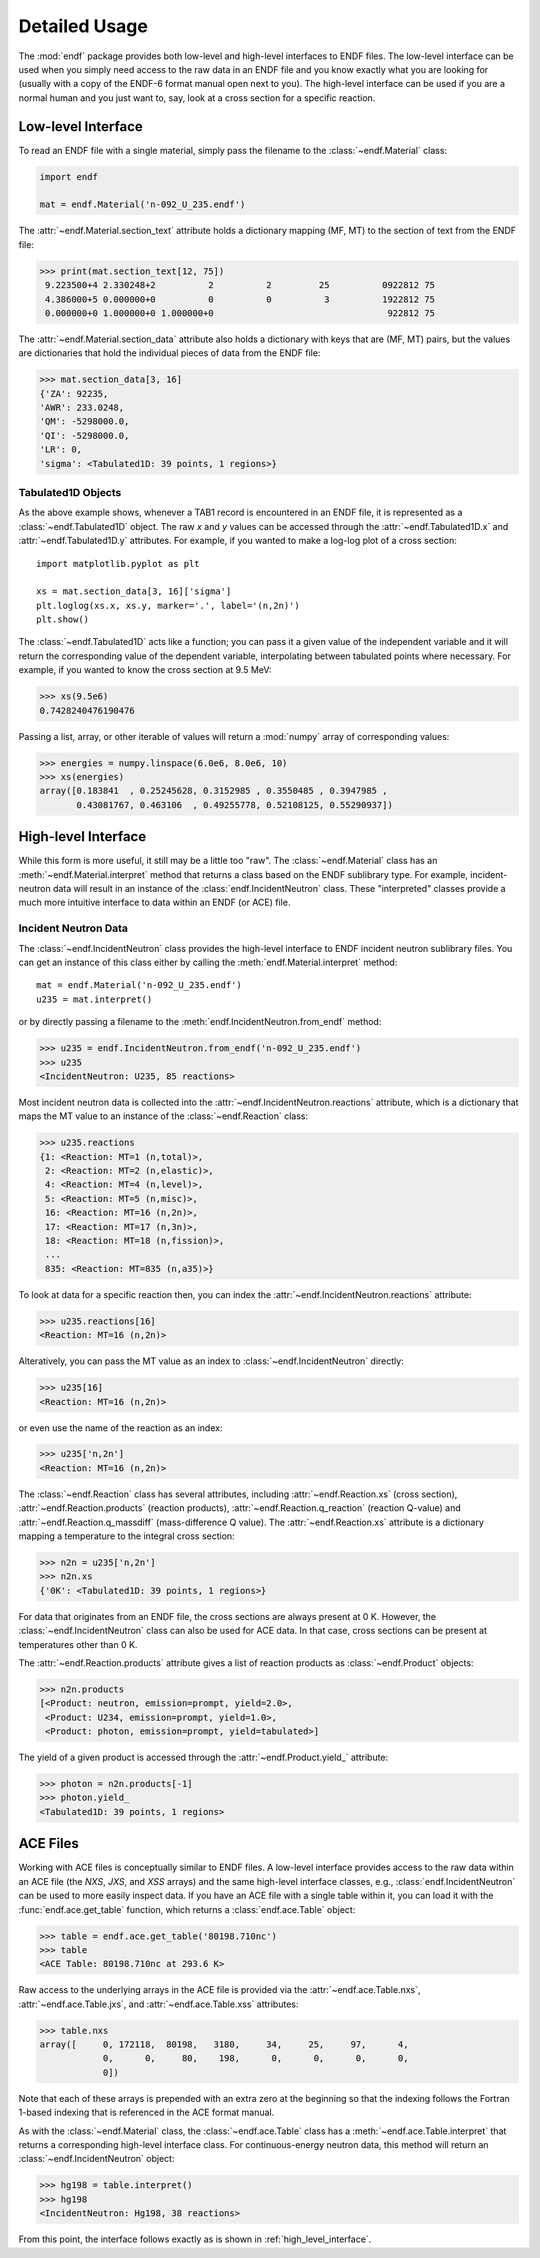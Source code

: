 .. _usage:

Detailed Usage
--------------

The :mod:`endf` package provides both low-level and high-level interfaces to
ENDF files. The low-level interface can be used when you simply need access to
the raw data in an ENDF file and you know exactly what you are looking for
(usually with a copy of the ENDF-6 format manual open next to you). The
high-level interface can be used if you are a normal human and you just want to,
say, look at a cross section for a specific reaction.

Low-level Interface
+++++++++++++++++++

To read an ENDF file with a single material, simply pass the filename to the
:class:`~endf.Material` class:


.. code-block::

    import endf

    mat = endf.Material('n-092_U_235.endf')

The :attr:`~endf.Material.section_text` attribute holds a dictionary mapping
(MF, MT) to the section of text from the ENDF file:

.. code-block:: pycon

    >>> print(mat.section_text[12, 75])
     9.223500+4 2.330248+2          2          2         25          0922812 75
     4.386000+5 0.000000+0          0          0          3          1922812 75
     0.000000+0 1.000000+0 1.000000+0                                 922812 75

The :attr:`~endf.Material.section_data` attribute also holds a dictionary with
keys that are (MF, MT) pairs, but the values are dictionaries that hold the
individual pieces of data from the ENDF file:

.. code-block:: pycon

    >>> mat.section_data[3, 16]
    {'ZA': 92235,
    'AWR': 233.0248,
    'QM': -5298000.0,
    'QI': -5298000.0,
    'LR': 0,
    'sigma': <Tabulated1D: 39 points, 1 regions>}

Tabulated1D Objects
~~~~~~~~~~~~~~~~~~~

As the above example shows, whenever a TAB1 record is encountered in an ENDF
file, it is represented as a :class:`~endf.Tabulated1D` object. The raw `x` and
`y` values can be accessed through the :attr:`~endf.Tabulated1D.x` and
:attr:`~endf.Tabulated1D.y` attributes. For example, if you wanted to make a
log-log plot of a cross section::

    import matplotlib.pyplot as plt

    xs = mat.section_data[3, 16]['sigma']
    plt.loglog(xs.x, xs.y, marker='.', label='(n,2n)')
    plt.show()

The :class:`~endf.Tabulated1D` acts like a function; you can pass it a given
value of the independent variable and it will return the corresponding value of
the dependent variable, interpolating between tabulated points where necessary.
For example, if you wanted to know the cross section at 9.5 MeV:

.. code-block:: pycon

    >>> xs(9.5e6)
    0.7428240476190476

Passing a list, array, or other iterable of values will return a :mod:`numpy`
array of corresponding values:

.. code-block:: pycon

    >>> energies = numpy.linspace(6.0e6, 8.0e6, 10)
    >>> xs(energies)
    array([0.183841  , 0.25245628, 0.3152985 , 0.3550485 , 0.3947985 ,
           0.43081767, 0.463106  , 0.49255778, 0.52108125, 0.55290937])

.. _high_level_interface:

High-level Interface
++++++++++++++++++++

While this form is more useful, it still may be a little too "raw". The
:class:`~endf.Material` class has an :meth:`~endf.Material.interpret` method
that returns a class based on the ENDF sublibrary type. For example,
incident-neutron data will result in an instance of the
:class:`endf.IncidentNeutron` class. These "interpreted" classes provide a much
more intuitive interface to data within an ENDF (or ACE) file.

Incident Neutron Data
~~~~~~~~~~~~~~~~~~~~~

The :class:`~endf.IncidentNeutron` class provides the high-level interface to
ENDF incident neutron sublibrary files. You can get an instance of this class
either by calling the :meth:`endf.Material.interpret` method::

    mat = endf.Material('n-092_U_235.endf')
    u235 = mat.interpret()

or by directly passing a filename to the :meth:`endf.IncidentNeutron.from_endf`
method:

.. code-block:: pycon

    >>> u235 = endf.IncidentNeutron.from_endf('n-092_U_235.endf')
    >>> u235
    <IncidentNeutron: U235, 85 reactions>

Most incident neutron data is collected into the
:attr:`~endf.IncidentNeutron.reactions` attribute, which is a dictionary that
maps the MT value to an instance of the :class:`~endf.Reaction` class:

.. code-block:: pycon

    >>> u235.reactions
    {1: <Reaction: MT=1 (n,total)>,
     2: <Reaction: MT=2 (n,elastic)>,
     4: <Reaction: MT=4 (n,level)>,
     5: <Reaction: MT=5 (n,misc)>,
     16: <Reaction: MT=16 (n,2n)>,
     17: <Reaction: MT=17 (n,3n)>,
     18: <Reaction: MT=18 (n,fission)>,
     ...
     835: <Reaction: MT=835 (n,a35)>}

To look at data for a specific reaction then, you can index the
:attr:`~endf.IncidentNeutron.reactions` attribute:

.. code-block:: pycon

    >>> u235.reactions[16]
    <Reaction: MT=16 (n,2n)>

Alteratively, you can pass the MT value as an index to
:class:`~endf.IncidentNeutron` directly:

.. code-block:: pycon

    >>> u235[16]
    <Reaction: MT=16 (n,2n)>

or even use the name of the reaction as an index:

.. code-block:: pycon

    >>> u235['n,2n']
    <Reaction: MT=16 (n,2n)>

The :class:`~endf.Reaction` class has several attributes, including
:attr:`~endf.Reaction.xs` (cross section), :attr:`~endf.Reaction.products`
(reaction products), :attr:`~endf.Reaction.q_reaction` (reaction Q-value) and
:attr:`~endf.Reaction.q_massdiff` (mass-difference Q value). The
:attr:`~endf.Reaction.xs` attribute is a dictionary mapping a temperature to the
integral cross section:

.. code-block:: pycon

    >>> n2n = u235['n,2n']
    >>> n2n.xs
    {'0K': <Tabulated1D: 39 points, 1 regions>}

For data that originates from an ENDF file, the cross sections are always
present at 0 K. However, the :class:`~endf.IncidentNeutron` class can also be
used for ACE data. In that case, cross sections can be present at temperatures
other than 0 K.

The :attr:`~endf.Reaction.products` attribute gives a list of reaction products
as :class:`~endf.Product` objects:

.. code-block:: pycon

    >>> n2n.products
    [<Product: neutron, emission=prompt, yield=2.0>,
     <Product: U234, emission=prompt, yield=1.0>,
     <Product: photon, emission=prompt, yield=tabulated>]

The yield of a given product is accessed through the
:attr:`~endf.Product.yield_` attribute:

.. code-block:: pycon

    >>> photon = n2n.products[-1]
    >>> photon.yield_
    <Tabulated1D: 39 points, 1 regions>

ACE Files
+++++++++

Working with ACE files is conceptually similar to ENDF files. A low-level
interface provides access to the raw data within an ACE file (the `NXS`, `JXS`,
and `XSS` arrays) and the same high-level interface classes, e.g.,
:class:`endf.IncidentNeutron` can be used to more easily inspect data. If you
have an ACE file with a single table within it, you can load it with the
:func:`endf.ace.get_table` function, which returns a :class:`endf.ace.Table`
object:

.. code-block:: pycon

    >>> table = endf.ace.get_table('80198.710nc')
    >>> table
    <ACE Table: 80198.710nc at 293.6 K>

Raw access to the underlying arrays in the ACE file is provided via the
:attr:`~endf.ace.Table.nxs`, :attr:`~endf.ace.Table.jxs`, and
:attr:`~endf.ace.Table.xss` attributes:

.. code-block:: pycon

    >>> table.nxs
    array([     0, 172118,  80198,   3180,     34,     25,     97,      4,
                0,      0,     80,    198,      0,      0,      0,      0,
                0])

Note that each of these arrays is prepended with an extra zero at the beginning
so that the indexing follows the Fortran 1-based indexing that is referenced in
the ACE format manual.

As with the :class:`~endf.Material` class, the :class:`~endf.ace.Table` class
has a :meth:`~endf.ace.Table.interpret` that returns a corresponding high-level
interface class. For continuous-energy neutron data, this method will return an
:class:`~endf.IncidentNeutron` object:

.. code-block:: pycon

    >>> hg198 = table.interpret()
    >>> hg198
    <IncidentNeutron: Hg198, 38 reactions>

From this point, the interface follows exactly as is shown in
:ref:`high_level_interface`.
